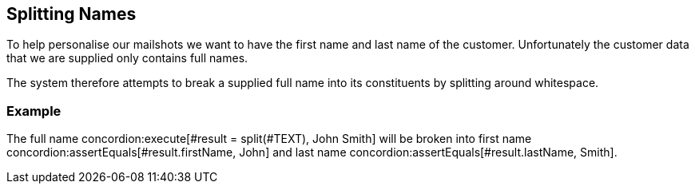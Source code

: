 == Splitting Names

To help personalise our mailshots we want to have the first name
and last name of the customer. Unfortunately the customer data
that we are supplied only contains full names.

The system therefore attempts to break a supplied full name into
its constituents by splitting around whitespace.

[.example]
=== Example

The full name
concordion:execute[#result = split(#TEXT), John Smith]
will be broken into first name
concordion:assertEquals[#result.firstName, John]
and last name
concordion:assertEquals[#result.lastName, Smith].

